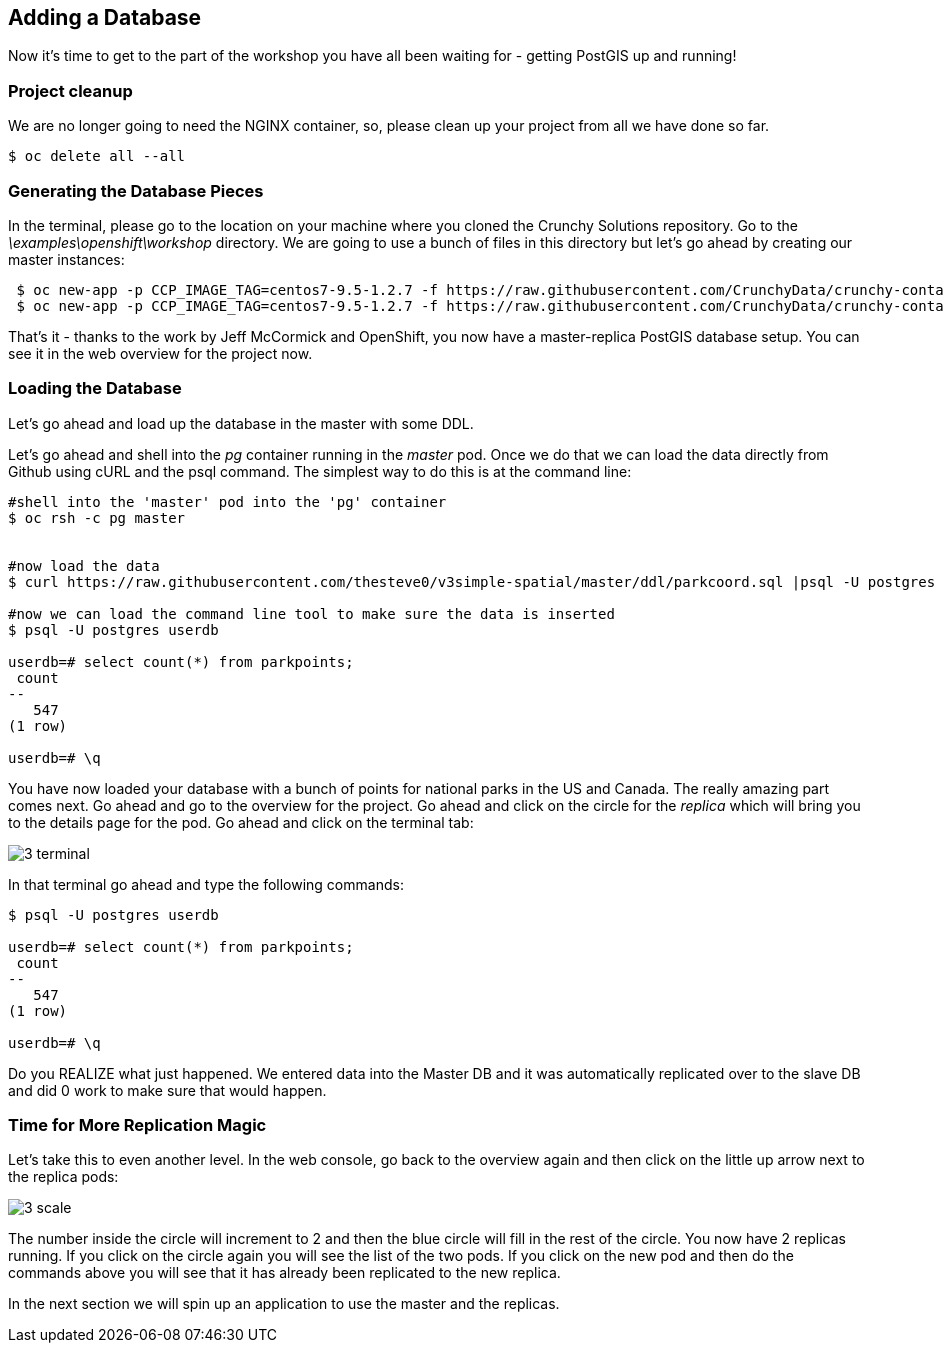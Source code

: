 == Adding a Database

Now it's time to get to the part of the workshop you have all been waiting for
- getting PostGIS up and running!

=== Project cleanup

We are no longer going to need the NGINX container, so, please clean up your
project from all we have done so far.

[source, bash]
----
$ oc delete all --all
----

=== Generating the Database Pieces

In the terminal, please go to the location on your machine where you cloned the
Crunchy Solutions repository. Go to the _\examples\openshift\workshop_
directory.
We are going to use a bunch of files in this directory but let's go ahead by
creating our master instances:

[source, bash]
----
 $ oc new-app -p CCP_IMAGE_TAG=centos7-9.5-1.2.7 -f https://raw.githubusercontent.com/CrunchyData/crunchy-containers/master/examples/openshift/workshop/master.json
 $ oc new-app -p CCP_IMAGE_TAG=centos7-9.5-1.2.7 -f https://raw.githubusercontent.com/CrunchyData/crunchy-containers/master/examples/openshift/workshop/replicas.json
----

That's it - thanks to the work by Jeff McCormick and OpenShift, you now have a master-replica PostGIS
database setup. You can see it in the web overview for the project now.

=== Loading the Database

Let's go ahead and load up the database in the master with some DDL.

Let's go ahead and shell into the _pg_ container running in the _master_ pod. Once we do that we can load the data directly from Github using cURL and the psql command.  The simplest way to do this is at the command line:





[source, bash]
----
#shell into the 'master' pod into the 'pg' container
$ oc rsh -c pg master


#now load the data
$ curl https://raw.githubusercontent.com/thesteve0/v3simple-spatial/master/ddl/parkcoord.sql |psql -U postgres -f -  userdb

#now we can load the command line tool to make sure the data is inserted
$ psql -U postgres userdb

userdb=# select count(*) from parkpoints;
 count
--
   547
(1 row)

userdb=# \q
----

You have now loaded your database with a bunch of points for national parks in
the US and Canada. The really amazing part comes next. Go ahead and go to the
overview for the project. Go ahead and click on the circle for the _replica_
which will bring you to the details page for the pod. Go ahead and click on the terminal tab:

image::common/3_terminal.png[]

In that terminal go ahead and type the following commands:

[source, bash]
----
$ psql -U postgres userdb

userdb=# select count(*) from parkpoints;
 count
--
   547
(1 row)

userdb=# \q

----

Do you REALIZE what just happened. We entered data into the Master DB and it
was automatically replicated over to the slave DB and did 0 work to make sure
that would happen.

=== Time for More Replication Magic

Let's take this to even another level. In the web console, go back to the
overview again and then click on the little up arrow next to the replica pods:

image::common/3_scale.png[]

The number inside the circle will increment to 2 and then the blue circle will
fill in the rest of the circle. You now have 2 replicas running. If you click
on the circle again you will see the list of the two pods. If you click on the
new pod and then do the commands above you will see that it has already been
replicated to the new replica.

In the next section we will spin up an application to use the master and the
replicas.

<<<
